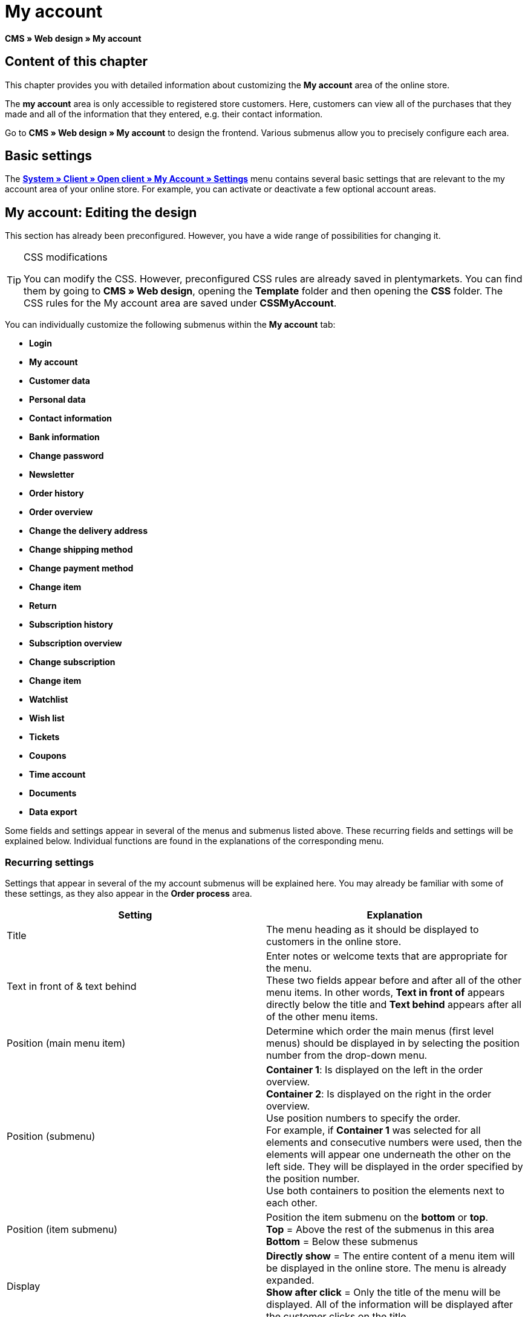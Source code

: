 = My account
:lang: en
// include::{includedir}/_header.adoc[]
:keywords: My account, Web design, CMS
:position: 90

**CMS » Web design » My account**

== Content of this chapter

This chapter provides you with detailed information about customizing the **My account** area of the online store.

The **my account** area is only accessible to registered store customers. Here, customers can view all of the purchases that they made and all of the information that they entered, e.g. their contact information.

Go to **CMS » Web design » My account** to design the frontend. Various submenus allow you to precisely configure each area.

== Basic settings

The <<omni-channel/online-store/setting-up-clients/my-account#, **System » Client » Open client » My Account » Settings**>> menu contains several basic settings that are relevant to the my account area of your online store. For example, you can activate or deactivate a few optional account areas.

== My account: Editing the design

This section has already been preconfigured. However, you have a wide range of possibilities for changing it.

[TIP]
.CSS modifications
====
You can modify the CSS. However, preconfigured CSS rules are already saved in plentymarkets. You can find them by going to **CMS » Web design**, opening the **Template** folder and then opening the **CSS** folder. The CSS rules for the My account area are saved under **CSSMyAccount**.
====

You can individually customize the following submenus within the **My account** tab:

* **Login**
* **My account**
* **Customer data**
* **Personal data**
* **Contact information**
* **Bank information**
* **Change password**

* **Newsletter**
* **Order history**
* **Order overview**
* **Change the delivery address**
* **Change shipping method**
* **Change payment method**
* **Change item**

* **Return**

* **Subscription history**
* **Subscription overview**
* **Change subscription**
* **Change item**

* **Watchlist**
* **Wish list**
* **Tickets**
* **Coupons**
* **Time account**
* **Documents**
* **Data export**

Some fields and settings appear in several of the menus and submenus listed above. These recurring fields and settings will be explained below. Individual functions are found in the explanations of the corresponding menu.

=== Recurring settings

Settings that appear in several of the my account submenus will be explained here. You may already be familiar with some of these settings, as they also appear in the **Order process** area.

[cols="a,a"]
|====
|Setting |Explanation

|Title
|The menu heading as it should be displayed to customers in the online store.

|Text in front of &amp; text behind
|Enter notes or welcome texts that are appropriate for the menu. +
These two fields appear before and after all of the other menu items. In other words, **Text in front of** appears directly below the title and **Text behind** appears after all of the other menu items.

|Position (main menu item)
|Determine which order the main menus (first level menus) should be displayed in by selecting the position number from the drop-down menu.

|Position (submenu)
|**Container 1**: Is displayed on the left in the order overview. +
**Container 2**: Is displayed on the right in the order overview. +
Use position numbers to specify the order. +
For example, if **Container 1** was selected for all elements and consecutive numbers were used, then the elements will appear one underneath the other on the left side. They will be displayed in the order specified by the position number. +
Use both containers to position the elements next to each other.

|Position (item submenu)
|Position the item submenu on the **bottom** or **top**. +
**Top** = Above the rest of the submenus in this area +
**Bottom** = Below these submenus

|Display
|**Directly show** = The entire content of a menu item will be displayed in the online store. The menu is already expanded. +
**Show after click** = Only the title of the menu will be displayed. All of the information will be displayed after the customer clicks on the title.

|Show details
|The text that you enter here is linked in the online store and directs the customers to a detailed layout.

|No item found
|The note that you enter here will be displayed to the customer, e.g. if there are no items on his or her watchlist or wish list.
|====

__Table 1: explanations of the recurring settings in the submenus__

=== Individual settings of my account submenus

The settings in the submenus were given self-explanatory names. The text that you enter into the text fields will be displayed to your customers in the online store.

[cols="a,a"]
|====
|Menu item |Explanation

|CSS My account
|In this section, you can use CSS to design the layout of customer accounts. Standard CSS formatting can be used to set up general CSS rules for customer accounts. The entire CSS code for the **My account** area can also be entered here. Alternatively, only enter the portion of the code that is valid for all areas. Then you will have to enter information that is specific to individual areas in the **CSS** field for that area.

|Login
|Customers will see the information that you enter here when they access the online store and click on the **My account** tab. **CSS** formatting is entered by default. CSS can be used to change the way that information is arranged in this menu. +
**Password strength** +
6 characters are sufficient for the store password. The security level in the store is lower than in the admin area. This also means that a simple combination of letters and numbers is sufficient for the login password. For further information, refer to the **<<basics/working-with-plentymarkets/manage-users#1, Creating a user>>** page of the manual.

|My account
|The customer lands here after entering his or her login details and clicking on **Log in**. CSS formatting is entered by default. You can save a note above this button (**Text in front of**). Below that, the customer will see different submenus relating to his or her account. These are the first level submenus of the **my account area**, e.g. the **customer data** and **order history**. CSS can be used to change the way that information is arranged.

|Customer data
|CSS formatting is entered by default. The data that is entered here comes e.g. from the information that the customer entered during previous purchases. The customer data is grouped in several submenus. Under **personal data**, the customer sees the invoice address that he or she entered. Under **contact information**, the customer sees the e-mail address that he or she used to log in. Customers can make changes to this data by clicking on **Change**. +
A new window opens up when a customer clicks on the **Change** button. This window is edited in the customer data submenus. The **Delivery address** window is edited in the corresponding order history submenu.

|Newsletter
|The title for the **<<crm/sending-newsletters#, Newsletter>>** area, the position and the way the newsletter area should be displayed.

|Order history
a| Customers can use the fields **Order ID** and **Select time period** to search for an order within their own account. The fields **Order date**, **Recipient**, **Show details**, **Status** and **Estimated shipping** will be individually displayed in the history of each order.
* **Order overview** +
The order overview is the detailed layout of a specific order with all of the data that belongs to it.
* **Delivery address** +
In this submenu, configure and name the entry fields that the customer will see. These entry fields will also be used for the customer data.
* **Shipping method** +
In this submenu, configure and name the entry fields that the customer will see regarding the **shipping method**.
* **Payment method** +
In this submenu, configure and name the entry fields that the customer will see regarding the **payment method**.
* **Item** +
In this submenu, configure and name the entry fields that the customer will see regarding the **items**.

* **Return** +
Once the customer has paid for an order, it has been shipped and is in **status 7**, then the button **send back item** will appear in the customer account. If the customer clicks on this button, then a menu will open up. This menu is configured here. The **reason for return** field is a drop-down menu. Save the reasons that are available for the customer to select by going to **<<order-processing/orders/managing-sales-orders#return, System » Orders » Order types » Return>>**.

|Subscription history
|Customers can use the fields **Order number** and **Select time period** to search for a subscription within their own account. The fields **Recipient**, **First shipment** etc. will be displayed for every subscription. By clicking on **Show details**, the customer will see all of the information about a specific subscription. +
**Subscription overview** +
The subscription overview is the detailed layout of a specific subscription. The position and title of the individual submenus can be changed here, as well as the shipping method and items of this area. The actual entry fields are configured in the submenus of the order overview.

|Watchlist
|The **<<omni-channel/online-store/setting-up-clients/my-account#, watchlist>>** function is activated by going to **System » Client » Open client » My Account » Settings**. The **watchlist** function allows those customers who have an account to save a list of items in the store that they want to remember or buy at a later point in time. An item is only removed from the watchlist if it is deleted or moved to the shopping cart. +
**Watchlist button** +
If the watchlist function is not activated, then the **watchlist button** should also be removed from the store layout. Go to **CMS » Web design » Folder: Layout** and select **ItemViewSingleItem** from the **ItemView templates**. Delete the corresponding code.

|Wish list
|The **<<omni-channel/online-store/setting-up-clients/my-account#, wish list>>** function is activated by going to **System » Client » Open client » My Account » Settings**. The wish list function allows those customers who have an account to save a list of items in the store that they may want to buy at a later point in time, ask for as gifts or remember for another reason. A wish list is usually created in order to be shown to other people. An item is only removed from the wish list if it is deleted or moved to the shopping cart. +
**Wish list button** +
If the wish list function is not activated, then the **wish list button** should also be removed from the store layout. Go to **CMS » Web design » Folder: Layout** and select **ItemViewSingleItem** from the **ItemView templates**. Delete the corresponding code.

|Tickets
|This menu item is only displayed if the **<<crm/using-the-ticket-system#, ticket system>>** was booked as an add-on. The plentymarkets module "Ticket system STARTER" can be ordered free of charge. +
In the menu, configure and name the entry fields that are visible to your customers in the **Tickets** area.

|Coupons
|The **coupon** function is activated by going to **System » Client » Open client » My Account » Settings**.

|Documents
|If documents were uploaded under **CMS » Documents** and **customers** were given the **right** to view these documents, then customers will be able to see these documents here.

|Data export
|This function is used, e.g. in order to provide a list of items to corporate customers. Go to **Data exchange » Dynamic export** and configure a new data format. Click on the data format's Filter tab and place a check mark in front of the words **Export for customer class**. This will activate the filter. Under **value**, select the customer class that the data format should be available for. If a customer belongs to the customer class that the data was made available for, then he or she will see the corresponding data in the **data export** menu of his or her customer account.
|====

__Table 2: explanations of the settings for the submenus__

[IMPORTANT]
.jQuery
====
jQuery functions are integrated in this area. For further information about working with or expanding these functions, refer to the <<omni-channel/online-store/cms#web-design-basic-information-about-syntax-jquery, **jQuery**>> page of the manual.
====
